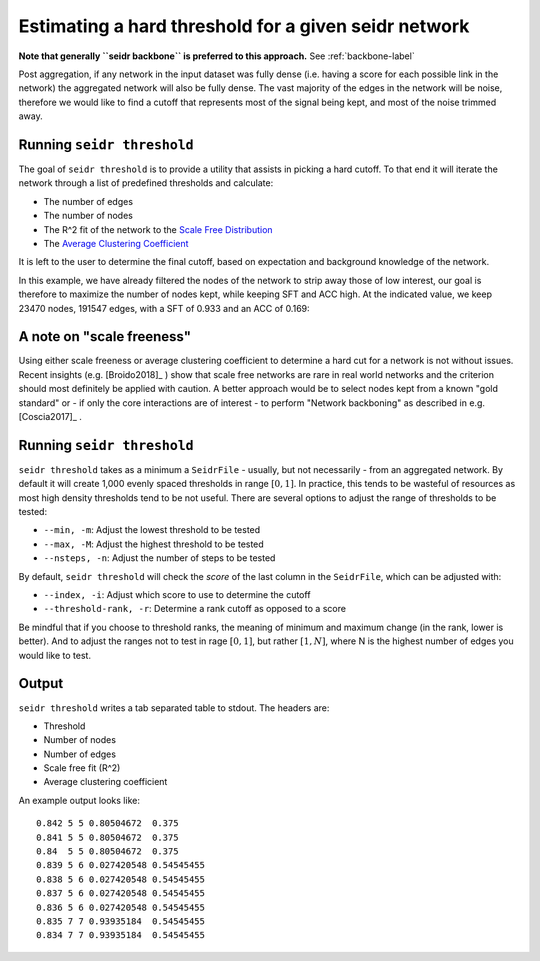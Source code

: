 .. _threshold-label:

Estimating a hard threshold for a given seidr network
=====================================================

**Note that generally ``seidr backbone`` is preferred to this approach.** See :ref:`backbone-label`

Post aggregation, if any network in the input dataset was fully dense (i.e. 
having a score for each possible link in the network) the aggregated network
will also be fully dense. The vast majority of the edges in the network will be
noise, therefore we would like to find a cutoff that represents most of the 
signal being kept, and most of the noise trimmed away.

Running ``seidr threshold``
^^^^^^^^^^^^^^^^^^^^^^^^^^^

The goal of ``seidr threshold`` is to provide a utility that assists in picking 
a hard cutoff. To that end it will iterate the network through a list of 
predefined thresholds and calculate:

* The number of edges
* The number of nodes
* The R^2 fit of the network to the `Scale Free Distribution <https://en.wikipedia.org/wiki/Scale-free_network>`_
* The `Average Clustering Coefficient <https://en.wikipedia.org/wiki/Clustering_coefficient#Network_average_clustering_coefficient>`_

It is left to the user to determine the final cutoff, based on expectation and
background knowledge of the network. 

In this example, we have already filtered the nodes of the network to strip away
those of low interest, our goal is therefore to maximize the number of nodes kept,
while keeping SFT and ACC high. At the indicated value, we keep 23470 nodes, 
191547 edges, with a SFT of 0.933 and an ACC of 0.169:

.. image:: threshold.png

A note on "scale freeness"
^^^^^^^^^^^^^^^^^^^^^^^^^^

Using either scale freeness or average clustering coefficient to determine a hard
cut for a network is not without issues. Recent insights (e.g. [Broido2018]_ )
show that scale free networks are rare in real world networks and the criterion
should most definitely be applied with caution. A better approach would be to 
select nodes kept from a known "gold standard" or - if only the core interactions
are of interest - to perform "Network backboning" as described in e.g. [Coscia2017]_ .

Running ``seidr threshold``
^^^^^^^^^^^^^^^^^^^^^^^^^^^

``seidr threshold`` takes as a minimum a ``SeidrFile`` - usually, but not necessarily - 
from an aggregated network. By default it will create 1,000 evenly spaced thresholds
in range :math:`[0, 1]`. In practice, this tends to be wasteful of resources as
most high density thresholds tend to be not useful. There are several options
to adjust the range of thresholds to be tested:

* ``--min, -m``: Adjust the lowest threshold to be tested
* ``--max, -M``: Adjust the highest threshold to be tested
* ``--nsteps, -n``: Adjust the number of steps to be tested

By default, ``seidr threshold`` will check the *score* of the last column in the
``SeidrFile``, which can be adjusted with:

* ``--index, -i``: Adjust which score to use to determine the cutoff
* ``--threshold-rank, -r``: Determine a rank cutoff as opposed to a score

Be mindful that if you choose to threshold ranks, the meaning of minimum and
maximum change (in the rank, lower is better). And to adjust the ranges not to
test in rage :math:`[0, 1]`, but rather :math:`[1, N]`, where N is the highest
number of edges you would like to test.

Output
^^^^^^

``seidr threshold`` writes a tab separated table to stdout. The headers are:

* Threshold
* Number of nodes
* Number of edges
* Scale free fit (R^2)
* Average clustering coefficient

An example output looks like::

    0.842 5 5 0.80504672  0.375
    0.841 5 5 0.80504672  0.375
    0.84  5 5 0.80504672  0.375
    0.839 5 6 0.027420548 0.54545455
    0.838 5 6 0.027420548 0.54545455
    0.837 5 6 0.027420548 0.54545455
    0.836 5 6 0.027420548 0.54545455
    0.835 7 7 0.93935184  0.54545455
    0.834 7 7 0.93935184  0.54545455